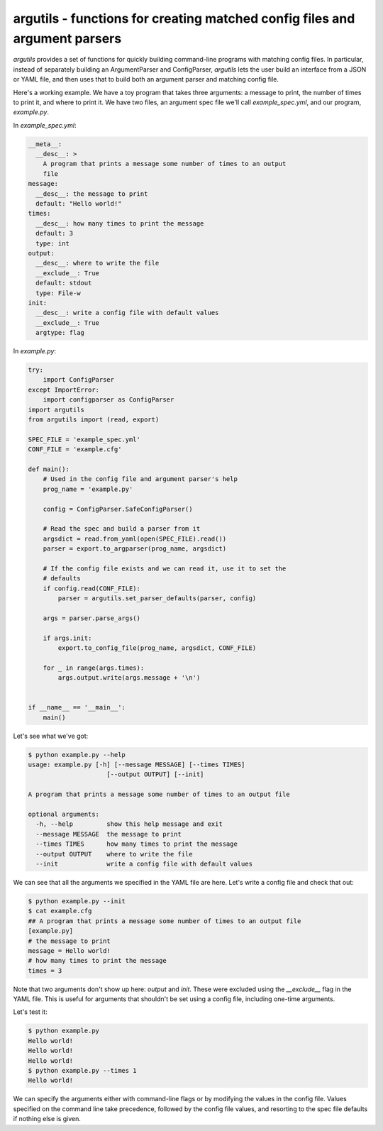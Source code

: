 argutils - functions for creating matched config files and argument parsers
===========================================================================

.. image:: https://travis-ci.org/eclarke/argutils.svg?branch=v0.2.0
  :target: https://travis-ci.org/eclarke/argutils
.. image:: https://coveralls.io/repos/eclarke/argutils/badge.svg?branch=v0.2.0&service=github
  :target: https://coveralls.io/github/eclarke/argutils?branch=master
.. image:: https://readthedocs.org/projects/argutils/badge/?version=latest
  :target: http://argutils.readthedocs.org/en/latest/?badge=latest
  :alt: Documentation Status


`argutils` provides a set of functions for quickly building command-line programs with matching config files. In particular, instead of separately building an ArgumentParser and ConfigParser, `argutils` lets the user build an interface from a JSON or YAML file, and then uses that to build both an argument parser and matching config file.

Here's a working example. We have a toy program that takes three arguments: a message to print, the number of times to print it, and where to print it. We have two files, an argument spec file we'll call `example_spec.yml`, and our program, `example.py`.

In `example_spec.yml`:

.. code-block:: YAML

  __meta__:
    __desc__: > 
      A program that prints a message some number of times to an output
      file
  message:
    __desc__: the message to print
    default: "Hello world!"
  times:
    __desc__: how many times to print the message
    default: 3
    type: int
  output:
    __desc__: where to write the file
    __exclude__: True
    default: stdout
    type: File-w
  init:
    __desc__: write a config file with default values
    __exclude__: True
    argtype: flag

In `example.py`:

.. code-block:: Python

  try:
      import ConfigParser
  except ImportError:
      import configparser as ConfigParser
  import argutils
  from argutils import (read, export)

  SPEC_FILE = 'example_spec.yml'
  CONF_FILE = 'example.cfg'

  def main():
      # Used in the config file and argument parser's help
      prog_name = 'example.py'

      config = ConfigParser.SafeConfigParser()

      # Read the spec and build a parser from it
      argsdict = read.from_yaml(open(SPEC_FILE).read())
      parser = export.to_argparser(prog_name, argsdict)

      # If the config file exists and we can read it, use it to set the 
      # defaults
      if config.read(CONF_FILE):
          parser = argutils.set_parser_defaults(parser, config)

      args = parser.parse_args()

      if args.init:
          export.to_config_file(prog_name, argsdict, CONF_FILE)

      for _ in range(args.times):
          args.output.write(args.message + '\n')


  if __name__ == '__main__':
      main()

Let's see what we've got:

.. code-block:: bash

  $ python example.py --help
  usage: example.py [-h] [--message MESSAGE] [--times TIMES]
                       [--output OUTPUT] [--init]

  A program that prints a message some number of times to an output file

  optional arguments:
    -h, --help         show this help message and exit
    --message MESSAGE  the message to print
    --times TIMES      how many times to print the message
    --output OUTPUT    where to write the file
    --init             write a config file with default values

We can see that all the arguments we specified in the YAML file are here. Let's write a config file and check that out:

.. code-block:: bash

  $ python example.py --init
  $ cat example.cfg
  ## A program that prints a message some number of times to an output file
  [example.py]
  # the message to print
  message = Hello world!
  # how many times to print the message
  times = 3

Note that two arguments don't show up here: `output` and `init`. These were excluded using the `__exclude__` flag in the YAML file. This is useful for arguments that shouldn't be set using a config file, including one-time arguments.

Let's test it:

.. code-block:: bash

  $ python example.py
  Hello world!
  Hello world!
  Hello world!
  $ python example.py --times 1
  Hello world!

We can specify the arguments either with command-line flags or by modifying the values in the config file. Values specified on the command line take precedence, followed by the config file values, and resorting to the spec file defaults if nothing else is given.
